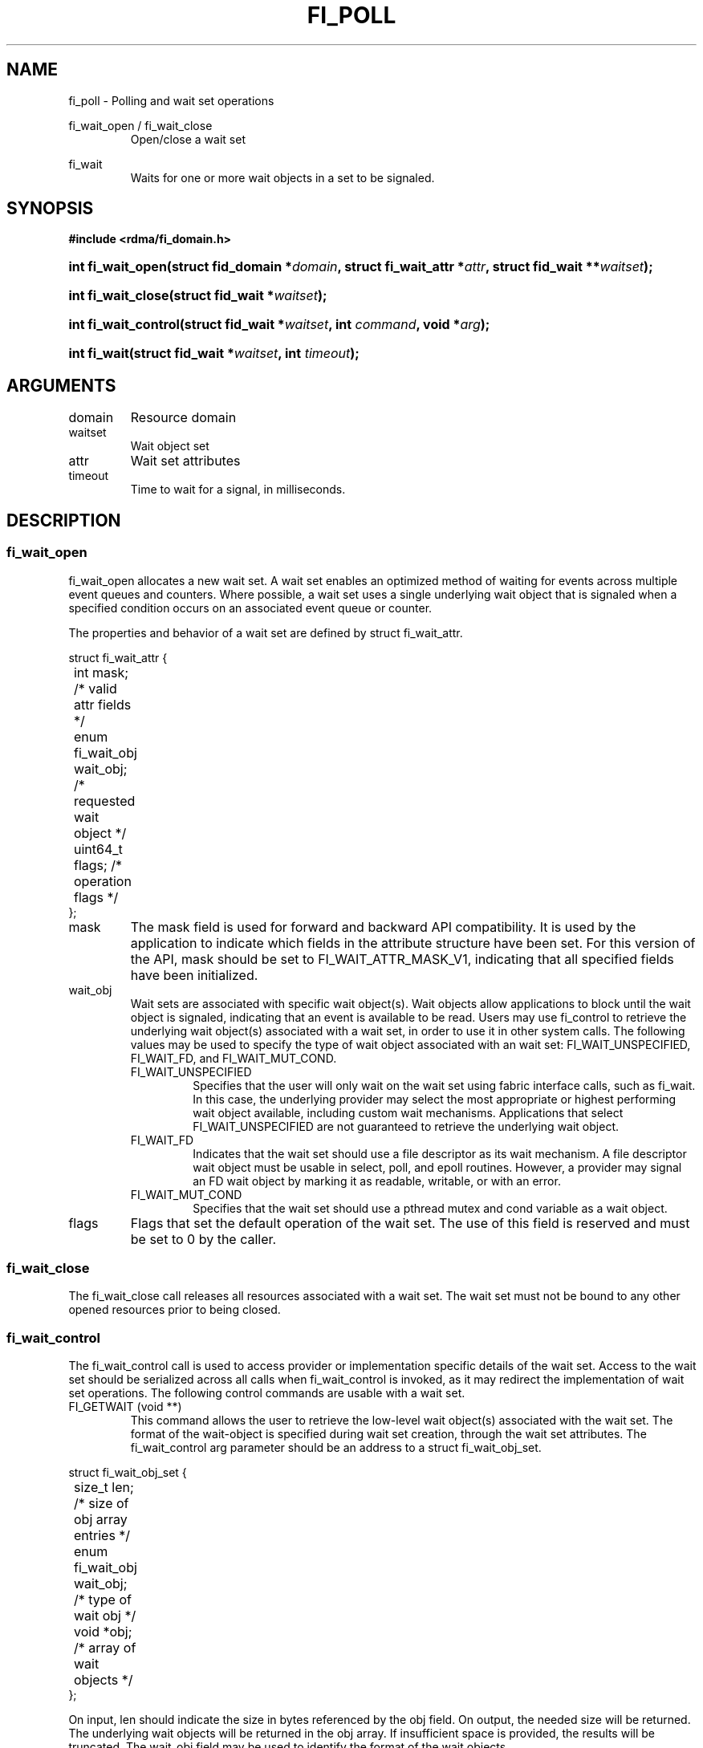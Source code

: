 .TH "FI_POLL" 3 "2014-06-17" "libfabric" "Libfabric Programmer's Manual" libfabric
.SH NAME
fi_poll \- Polling and wait set operations
.PP
fi_wait_open / fi_wait_close
.RS
Open/close a wait set
.RE
.PP
fi_wait
.RS
Waits for one or more wait objects in a set to be signaled.
.RE
.SH SYNOPSIS
.B #include <rdma/fi_domain.h>
.HP
.BI "int fi_wait_open(struct fid_domain *" domain ", struct fi_wait_attr *" attr ", "
.BI "struct fid_wait **" waitset ");"
.HP
.BI "int fi_wait_close(struct fid_wait *" waitset ");"
.HP
.BI "int fi_wait_control(struct fid_wait *" waitset ", int " command ", "
.BI "void *" arg ");"
.HP
.BI "int fi_wait(struct fid_wait *" waitset ", int " timeout ");"
.SH ARGUMENTS
.IP "domain"
Resource domain
.IP "waitset"
Wait object set
.IP "attr"
Wait set attributes
.IP "timeout"
Time to wait for a signal, in milliseconds.
.SH "DESCRIPTION"
.SS "fi_wait_open"
fi_wait_open allocates a new wait set.  A wait set enables an optimized method
of waiting for events across multiple event queues and counters.  Where
possible, a wait set uses a single underlying wait object that is signaled
when a specified condition occurs on an associated event queue or counter.
.PP
The properties and behavior of a wait set are defined by struct fi_wait_attr.
.PP
.nf
struct fi_wait_attr {
	int                  mask;      /* valid attr fields */
	enum fi_wait_obj     wait_obj;  /* requested wait object */
	uint64_t             flags;     /* operation flags */
};
.fi
.IP "mask"
The mask field is used for forward and backward API compatibility.  It is
used by the application to indicate which fields in the attribute structure
have been set.  For this version of the API, mask should be set to
FI_WAIT_ATTR_MASK_V1, indicating that all specified fields have been initialized.
.IP "wait_obj"
Wait sets are associated with specific wait object(s).  Wait objects allow
applications to block until the wait object is signaled, indicating that
an event is available to be read.  Users may use fi_control to retrieve
the underlying wait object(s) associated with a wait set, in order to use it in
other system calls.  The following values may be used to specify the type
of wait object associated with an wait set: FI_WAIT_UNSPECIFIED,
FI_WAIT_FD, and FI_WAIT_MUT_COND.
.RS
.IP "FI_WAIT_UNSPECIFIED"
Specifies that the user will only wait on the wait set using fabric interface
calls, such as fi_wait.  In this case, the underlying provider may
select the most appropriate or highest performing wait object available,
including custom wait mechanisms.  Applications that select
FI_WAIT_UNSPECIFIED are not guaranteed to retrieve the underlying wait
object.
.IP "FI_WAIT_FD"
Indicates that the wait set should use a file descriptor as its wait mechanism.
A file descriptor wait object must be usable in select, poll, and epoll
routines.  However, a provider may signal an FD wait object by marking it
as readable, writable, or with an error.
.IP "FI_WAIT_MUT_COND"
Specifies that the wait set should use a pthread mutex and cond variable as a
wait object.
.RE
.IP "flags"
Flags that set the default operation of the wait set.  The use of this field
is reserved and must be set to 0 by the caller.
.SS "fi_wait_close"
The fi_wait_close call releases all resources associated with a wait set.
The wait set must not be bound to any other opened resources prior to
being closed.
.SS "fi_wait_control"
The fi_wait_control call is used to access provider or implementation specific
details of the wait set.  Access to the wait set should be serialized
across all calls when fi_wait_control is invoked, as it may redirect the
implementation of wait set operations.  The following control commands are usable
with a wait set.
.IP "FI_GETWAIT (void **)"
This command allows the user to retrieve the low-level wait object(s)
associated with the wait set.  The format of the wait-object is specified during
wait set creation, through the wait set attributes.  The fi_wait_control arg
parameter should be an address to a struct fi_wait_obj_set.
.PP
.nf

struct fi_wait_obj_set {
	size_t            len;      /* size of obj array entries */
	enum fi_wait_obj  wait_obj; /* type of wait obj */
	void             *obj;      /* array of wait objects */
};

.fi
On input, len should indicate the size in bytes referenced by the obj
field.  On output, the needed size will be returned.  The underlying wait
objects will be returned in the obj array.  If insufficient space is provided,
the results will be truncated.  The wait_obj field may be used to identify
the format of the wait objects.
.SS "fi_wait"
Waits on a wait set until one or more of its underlying wait objects is
signaled.
.SH "RETURN VALUES"
Returns 0 on success.  On error, a negative value corresponding to
fabric errno is returned.
.PP
Fabric errno values are defined in
.IR "rdma/fi_errno.h".
.SH "NOTES"
.SH "SEE ALSO"
fi_getinfo(3), fi_domain(3), fi_cntr(3), fi_eq(3)
